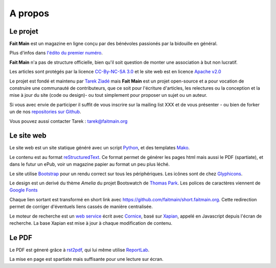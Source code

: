 A propos
========


Le projet
:::::::::

**Fait Main** est un magazine en ligne conçu par des bénévoles
passionés par la bidouille en général.

Plus d'infos dans `l'édito du premier numéro </janvier-2013/edito.html>`_.

**Fait Main** n'a pas de structure officielle, bien qu'il soit
question de monter une association à but non lucratif.

Les articles sont protégés par la licence `CC-By-NC-SA 3.0 <https://creativecommons.org/licenses/by-nc-sa/3.0/deed.fr>`_
et le site web est en licence `Apache v2.0 <https://www.apache.org/licenses/LICENSE-2.0.html>`_

Le projet est fondé et maintenu par `Tarek Ziadé <http://ziade.org>`_ mais
**Fait Main** est un projet open-source et a pour vocation de construire
une communauté de contributeurs, que ce soit pour l'écriture d'articles,
les relectures ou la conception et la mise à jour du site (code ou design)-
ou tout simplement pour proposer un sujet ou un auteur.

Si vous avec envie de participer il suffit de vous inscrire sur la
mailing list XXX et de vous présenter - ou bien de forker un de nos
`repositories sur Github <http://github.com/faitmain>`_.

Vous pouvez aussi contacter Tarek : tarek@faitmain.org

Le site web
:::::::::::

Le site web est un site statique généré avec un script `Python <http://www.python.org/>`_, et
des templates `Mako <http://www.makotemplates.org/>`_.

Le contenu est au format `reStructuredText <https://fr.wikipedia.org/wiki/ReStructuredText>`_.
Ce format permet de générer les pages html mais aussi le PDF (spartiate), et dans le futur
un ePub, voir un magazine papier au format un peu plus léché.

Le site utilise `Bootstrap <http://twitter.github.com/bootstrap/>`_ pour un rendu correct
sur tous les périphériques. Les icônes sont de chez `Glyphicons <http://glyphicons.com>`_.

Le design est un derivé du thème *Amelia* du projet Bootswatch de
`Thomas Park <http://thomaspark.me>`_. Les polices de caractères viennent
de `Google Fonts <http://www.google.com/webfonts>`_

Chaque lien sortant est transformé en short link avec https://github.com/faitmain/short.faitmain.org.
Cette redirection permet de corriger d'éventuels liens cassés de manière
centralisée.

Le moteur de recherche est un `web service <https://github.com/faitmain/search.faitmain.org>`_
écrit avec `Cornice <http://cornice.readthedocs.org>`_,
basé sur `Xapian <http://xapian.org/>`_, appelé en Javascript depuis l'écran
de recherche. La base Xapian est mise à jour à chaque modification de contenu.

Le PDF
::::::

Le PDF est géneré grâce à `rst2pdf <http://rst2pdf.ralsina.com.ar>`_, qui lui même utilise
`ReportLab <http://www.reportlab.com/software/opensource/rl-toolkit/>`_.

La mise en page est spartiate mais suffisante pour une lecture sur écran.
